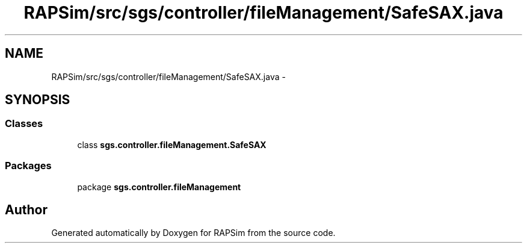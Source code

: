 .TH "RAPSim/src/sgs/controller/fileManagement/SafeSAX.java" 3 "Wed Oct 28 2015" "Version 0.92" "RAPSim" \" -*- nroff -*-
.ad l
.nh
.SH NAME
RAPSim/src/sgs/controller/fileManagement/SafeSAX.java \- 
.SH SYNOPSIS
.br
.PP
.SS "Classes"

.in +1c
.ti -1c
.RI "class \fBsgs\&.controller\&.fileManagement\&.SafeSAX\fP"
.br
.in -1c
.SS "Packages"

.in +1c
.ti -1c
.RI "package \fBsgs\&.controller\&.fileManagement\fP"
.br
.in -1c
.SH "Author"
.PP 
Generated automatically by Doxygen for RAPSim from the source code\&.
